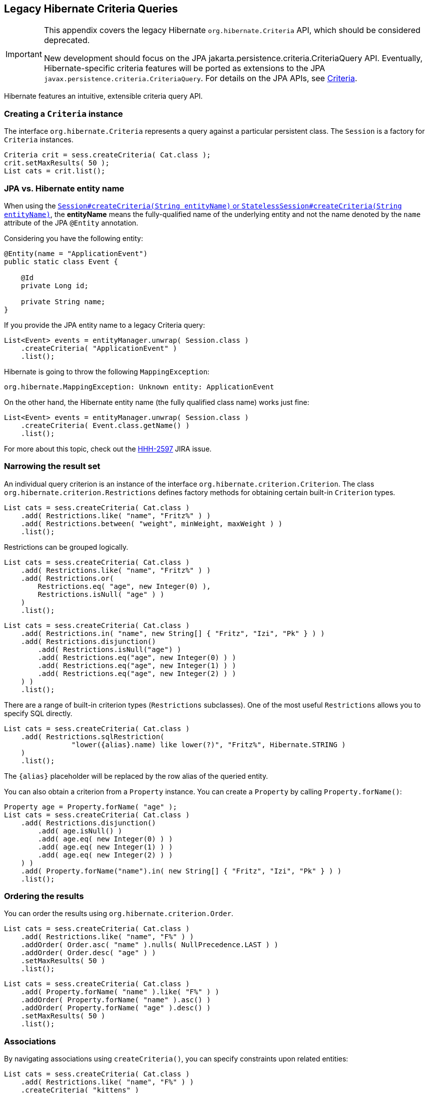 [[appendix-legacy-criteria]]
== Legacy Hibernate Criteria Queries

[IMPORTANT]
====
This appendix covers the legacy Hibernate `org.hibernate.Criteria` API, which should be considered deprecated.

New development should focus on the JPA jakarta.persistence.criteria.CriteriaQuery API.
Eventually, Hibernate-specific criteria features will be ported as extensions to the JPA `javax.persistence.criteria.CriteriaQuery`.
For details on the JPA APIs, see <<chapters/query/criteria/Criteria.adoc#criteria, Criteria>>.
====

Hibernate features an intuitive, extensible criteria query API.

[[criteria-creating]]
=== Creating a `Criteria` instance

The interface `org.hibernate.Criteria` represents a query against a particular persistent class.
The `Session` is a factory for `Criteria` instances.

[source,java]
----
Criteria crit = sess.createCriteria( Cat.class );
crit.setMaxResults( 50 );
List cats = crit.list();
----

[[criteria-entity-name]]
=== JPA vs. Hibernate entity name

When using the https://docs.jboss.org/hibernate/orm/{majorMinorVersion}/javadocs/org/hibernate/SharedSessionContract.html#createCriteria-java.lang.String-[`Session#createCriteria(String entityName)` or `StatelessSession#createCriteria(String entityName)`],
the *entityName* means the fully-qualified name of the underlying entity and not the name denoted by the `name` attribute of the JPA `@Entity` annotation.

Considering you have the following entity:

[source,java]
----
@Entity(name = "ApplicationEvent")
public static class Event {

    @Id
    private Long id;

    private String name;
}
----

If you provide the JPA entity name to a legacy Criteria query:

[source,java]
----
List<Event> events = entityManager.unwrap( Session.class )
    .createCriteria( "ApplicationEvent" )
    .list();
----

Hibernate is going to throw the following `MappingException`:

[source,bash]
----
org.hibernate.MappingException: Unknown entity: ApplicationEvent
----

On the other hand, the Hibernate entity name (the fully qualified class name) works just fine:

[source,java]
----
List<Event> events = entityManager.unwrap( Session.class )
    .createCriteria( Event.class.getName() )
    .list();
----

For more about this topic, check out the https://hibernate.atlassian.net/browse/HHH-2597[HHH-2597] JIRA issue.

[[criteria-narrowing]]
=== Narrowing the result set

An individual query criterion is an instance of the interface `org.hibernate.criterion.Criterion`.
The class `org.hibernate.criterion.Restrictions` defines factory methods for obtaining certain built-in `Criterion` types.

[source,java]
----
List cats = sess.createCriteria( Cat.class )
    .add( Restrictions.like( "name", "Fritz%" ) )
    .add( Restrictions.between( "weight", minWeight, maxWeight ) )
    .list();
----

Restrictions can be grouped logically.

[source,java]
----
List cats = sess.createCriteria( Cat.class )
    .add( Restrictions.like( "name", "Fritz%" ) )
    .add( Restrictions.or(
        Restrictions.eq( "age", new Integer(0) ),
        Restrictions.isNull( "age" ) )
    )
    .list();
----

[source,java]
----
List cats = sess.createCriteria( Cat.class )
    .add( Restrictions.in( "name", new String[] { "Fritz", "Izi", "Pk" } ) )
    .add( Restrictions.disjunction()
        .add( Restrictions.isNull("age") )
        .add( Restrictions.eq("age", new Integer(0) ) )
        .add( Restrictions.eq("age", new Integer(1) ) )
        .add( Restrictions.eq("age", new Integer(2) ) )
    ) )
    .list();
----

There are a range of built-in criterion types (`Restrictions` subclasses).
One of the most useful `Restrictions` allows you to specify SQL directly.

[source,java]
----
List cats = sess.createCriteria( Cat.class )
    .add( Restrictions.sqlRestriction( 
    		"lower({alias}.name) like lower(?)", "Fritz%", Hibernate.STRING ) 
    )
    .list();
----

The `{alias}` placeholder will be replaced by the row alias of the queried entity.

You can also obtain a criterion from a `Property` instance.
You can create a `Property` by calling `Property.forName()`:

[source,java]
----

Property age = Property.forName( "age" );
List cats = sess.createCriteria( Cat.class )
    .add( Restrictions.disjunction()
        .add( age.isNull() )
        .add( age.eq( new Integer(0) ) )
        .add( age.eq( new Integer(1) ) )
        .add( age.eq( new Integer(2) ) )
    ) )
    .add( Property.forName("name").in( new String[] { "Fritz", "Izi", "Pk" } ) )
    .list();
----

[[criteria-ordering]]
=== Ordering the results

You can order the results using `org.hibernate.criterion.Order`.

[source,java]
----
List cats = sess.createCriteria( Cat.class )
    .add( Restrictions.like( "name", "F%" ) )
    .addOrder( Order.asc( "name" ).nulls( NullPrecedence.LAST ) )
    .addOrder( Order.desc( "age" ) )
    .setMaxResults( 50 )
    .list();
----

[source,java]
----
List cats = sess.createCriteria( Cat.class )
    .add( Property.forName( "name" ).like( "F%" ) )
    .addOrder( Property.forName( "name" ).asc() )
    .addOrder( Property.forName( "age" ).desc() )
    .setMaxResults( 50 )
    .list();
----

[[criteria-associations]]
=== Associations

By navigating associations using `createCriteria()`, you can specify constraints upon related entities:

[source,java]
----
List cats = sess.createCriteria( Cat.class )
    .add( Restrictions.like( "name", "F%" ) )
    .createCriteria( "kittens" )
        .add( Restrictions.like( "name", "F%" ) )
    .list();
----

The second `createCriteria()` returns a new instance of `Criteria` that refers to the elements of the `kittens` collection.

There is also an alternate form that is useful in certain circumstances:

[source,java]
----
List cats = sess.createCriteria( Cat.class )
    .createAlias( "kittens", "kt" )
    .createAlias( "mate", "mt" )
    .add( Restrictions.eqProperty( "kt.name", "mt.name" ) )
    .list();
----

Note that `createAlias()` does not create a new instance of `Criteria`.

The kittens collections held by the `Cat` instances returned by the previous two queries are _not_ pre-filtered by the criteria.
If you want to retrieve just the kittens that match the criteria, you must use a `ResultTransformer`.

[source,java]
----
List cats = sess.createCriteria( Cat.class )
    .createCriteria( "kittens", "kt" )
        .add( Restrictions.eq( "name", "F%" ) )
    .setResultTransformer( Criteria.ALIAS_TO_ENTITY_MAP )
    .list();
Iterator iter = cats.iterator();
while ( iter.hasNext() ) {
    Map map = (Map) iter.next();
    Cat cat = (Cat) map.get( Criteria.ROOT_ALIAS );
    Cat kitten = (Cat) map.get( "kt" );
}
----

Additionally, you may manipulate the result set using a left outer join:

[source]
----
List cats = session.createCriteria( Cat.class )
   .createAlias( "mate", "mt", Criteria.LEFT_JOIN, Restrictions.like( "mt.name", "good%" ) )
   .addOrder( Order.asc( "mt.age" ) )
   .list();
----

This will return all of the ``Cat``s with a mate whose name starts with "good" ordered by their mate's age, and all cats who do not have a mate.
This is useful when there is a need to order or limit in the database prior to returning complex/large result sets,
and removes many instances where multiple queries would have to be performed and the results unioned by Java in memory.

Without this feature, firstly all of the cats without a mate would need to be loaded in one query. Then a second query would need to retrieve the cats with mates whose name started with "good" sorted by the mates age. Thirdly, in memory, the lists would need to be joined manually.

[[criteria-dynamicfetching]]
=== Dynamic association fetching

You can specify association fetching semantics at runtime using `setFetchMode()`.

[source,java]
----
List cats = sess.createCriteria( Cat.class )
    .add( Restrictions.like( "name", "Fritz%" ) )
    .setFetchMode( "mate", FetchMode.EAGER )
    .setFetchMode( "kittens", FetchMode.EAGER )
    .list();
----

This query will fetch both `mate` and `kittens` by outer join.

[[criteria-components]]
=== Components

To add a restriction against a property of an embedded component, the component property name should be prepended to the property name when creating the `Restriction`.
The criteria object should be created on the owning entity, and cannot be created on the component itself.
For example, suppose the `Cat` has a component property `fullName` with sub-properties `firstName` and `lastName`:

[source]
----
List cats = session.createCriteria( Cat.class )
    .add( Restrictions.eq( "fullName.lastName", "Cattington" ) )
    .list();
----

Note: this does not apply when querying collections of components, for that see <<criteria-collections>> below.

[[criteria-collections]]
=== Collections

When using criteria against collections, there are two distinct cases.
One is if the collection contains entities (e.g. `<one-to-many/>` or `<many-to-many/>`) or components (`<composite-element/>` ),
and the second is if the collection contains scalar values (`<element/>`).
In the first case, the syntax is as given above in the section <<criteria-associations>> where we restrict the `kittens` collection.
Essentially, we create a `Criteria` object against the collection property and restrict the entity or component properties using that instance.

For querying a collection of basic values, we still create the `Criteria` object against the collection,
but to reference the value, we use the special property "elements".
For an indexed collection, we can also reference the index property using the special property "indices".

[source]
----
List cats = session.createCriteria( Cat.class )
    .createCriteria( "nickNames" )
    .add( Restrictions.eq( "elements", "BadBoy" ) )
    .list();
----

[[criteria-examples]]
=== Example queries

The class `org.hibernate.criterion.Example` allows you to construct a query criterion from a given instance.

[source,java]
----
Cat cat = new Cat();
cat.setSex( 'F' );
cat.setColor( Color.BLACK );
List results = session.createCriteria( Cat.class )
    .add( Example.create( cat ) )
    .list();
----

Version properties, identifiers and associations are ignored.
By default, null valued properties are excluded.

You can adjust how the `Example` is applied.

[source,java]
----
Example example = Example.create( cat )
    .excludeZeroes()             //exclude zero valued properties
    .excludeProperty( "color" )  //exclude the property named "color"
    .ignoreCase()                //perform case insensitive string comparisons
    .enableLike();               //use like for string comparisons
List results = session.createCriteria( Cat.class )
    .add( example )
    .list();
----

You can even use examples to place criteria upon associated objects.

[source,java]
----
List results = session.createCriteria( Cat.class )
    .add( Example.create( cat ) )
    .createCriteria( "mate" )
        .add( Example.create( cat.getMate() )
    )
    .list();
----

[[criteria-projection]]
=== Projections, aggregation and grouping

The class `org.hibernate.criterion.Projections` is a factory for `Projection` instances.
You can apply a projection to a query by calling `setProjection()`.

[source,java]
----
List results = session.createCriteria( Cat.class )
    .setProjection( Projections.rowCount() )
    .add( Restrictions.eq( "color", Color.BLACK ) )
    .list();
----

[source,java]
----
List results = session.createCriteria( Cat.class )
    .setProjection( Projections.projectionList()
        .add( Projections.rowCount() )
        .add( Projections.avg( "weight" ) )
        .add( Projections.max( "weight" ) )
        .add( Projections.groupProperty( "color" ) )
    )
    .list();
----

There is no explicit "group by" necessary in a criteria query.
Certain projection types are defined to be __grouping projections__, which also appear in the SQL `group by` clause.

An alias can be assigned to a projection so that the projected value can be referred to in restrictions or orderings.
Here are two different ways to do this:

[source,java]
----
List results = session.createCriteria( Cat.class )
    .setProjection( Projections.alias( Projections.groupProperty( "color" ), "colr" ) )
    .addOrder( Order.asc( "colr" ) )
    .list();
----

[source,java]
----
List results = session.createCriteria( Cat.class )
    .setProjection( Projections.groupProperty( "color" ).as( "colr" ) )
    .addOrder( Order.asc( "colr" ) )
    .list();
----

The `alias()` and `as()` methods simply wrap a projection instance in another, aliased, instance of `Projection`.
As a shortcut, you can assign an alias when you add the projection to a projection list:

[source,java]
----
List results = session.createCriteria( Cat.class )
    .setProjection( Projections.projectionList()
        .add( Projections.rowCount(), "catCountByColor" )
        .add( Projections.avg( "weight" ), "avgWeight" )
        .add( Projections.max( "weight" ), "maxWeight" )
        .add( Projections.groupProperty( "color" ), "color" )
    )
    .addOrder( Order.desc( "catCountByColor" ) )
    .addOrder( Order.desc( "avgWeight" ) )
    .list();
----

[source,java]
----
List results = session.createCriteria( Domestic.class, "cat" )
    .createAlias( "kittens", "kit" )
    .setProjection( Projections.projectionList()
        .add( Projections.property( "cat.name" ), "catName" )
        .add( Projections.property( "kit.name" ), "kitName" )
    )
    .addOrder( Order.asc( "catName" ) )
    .addOrder( Order.asc( "kitName" ) )
    .list();
----

You can also use `Property.forName()` to express projections:

[source,java]
----
List results = session.createCriteria( Cat.class )
    .setProjection( Property.forName( "name" ) )
    .add( Property.forName( "color" ).eq( Color.BLACK ) )
    .list();
----

[source,java]
----
List results = session.createCriteria( Cat.class )
    .setProjection(Projections.projectionList()
        .add( Projections.rowCount().as( "catCountByColor" ) )
        .add( Property.forName( "weight" ).avg().as( "avgWeight" ) )
        .add( Property.forName( "weight" ).max().as( "maxWeight" ) )
        .add( Property.forName( "color" ).group().as( "color" ) )
    )
    .addOrder( Order.desc( "catCountByColor" ) )
    .addOrder( Order.desc( "avgWeight" ) )
    .list();
----

[[criteria-detachedqueries]]
=== Detached queries and subqueries

The `DetachedCriteria` class allows you to create a query outside the scope of a session and then execute it using an arbitrary `Session`.

[source,java]
----
DetachedCriteria query = DetachedCriteria.forClass( Cat.class )
    .add( Property.forName( "sex" ).eq( 'F' ) );

Session session = ....;
Transaction txn = session.beginTransaction();
List results = query.getExecutableCriteria( session ).setMaxResults( 100 ).list();
txn.commit();
session.close();
----

A `DetachedCriteria` can also be used to express a subquery.
`Criterion` instances involving subqueries can be obtained via `Subqueries` or `Property`.

[source,java]
----
DetachedCriteria avgWeight = DetachedCriteria.forClass( Cat.class )
    .setProjection( Property.forName( "weight" ).avg() );
session.createCriteria( Cat.class )
    .add( Property.forName( "weight" ).gt( avgWeight ) )
    .list();
----

[source,java]
----
DetachedCriteria weights = DetachedCriteria.forClass( Cat.class )
    .setProjection( Property.forName( "weight" ) );
session.createCriteria( Cat.class )
    .add( Subqueries.geAll( "weight", weights ) )
    .list();
----

Correlated subqueries are also possible:

[source,java]
----
DetachedCriteria avgWeightForSex = DetachedCriteria.forClass( Cat.class, "cat2" )
    .setProjection( Property.forName( "weight" ).avg() )
    .add( Property.forName( "cat2.sex" ).eqProperty( "cat.sex" ) );
session.createCriteria( Cat.class, "cat" )
    .add( Property.forName( "weight" ).gt( avgWeightForSex ) )
    .list();
----
Example of multi-column restriction based on a subquery:

[source,java]
----
DetachedCriteria sizeQuery = DetachedCriteria.forClass( Man.class )
    .setProjection( Projections.projectionList()
        .add( Projections.property( "weight" ) )
        .add( Projections.property( "height" ) )
    )
    .add( Restrictions.eq( "name", "John" ) );

session.createCriteria( Woman.class )
    .add( Subqueries.propertiesEq( new String[] { "weight", "height" }, sizeQuery ) )
    .list();
----

[[query-criteria-naturalid]]
=== Queries by natural identifier

For most queries, including criteria queries, the query cache is not efficient because query cache invalidation occurs too frequently.
However, there is a special kind of query where you can optimize the cache invalidation algorithm: lookups by a constant natural key.
In some applications, this kind of query occurs frequently.
The Criteria API provides special provision for this use case.

First, map the natural key of your entity using `<natural-id>` and enable use of the second-level cache.

[source,xml]
----
<class name="User">
    <cache usage="read-write"/>
    <id name="id">
        <generator class="increment"/>
    </id>
    <natural-id>
        <property name="name"/>
        <property name="org"/>
    </natural-id>
    <property name="password"/>
</class>
----

This functionality is not intended for use with entities with _mutable_ natural keys.

Once you have enabled the Hibernate query cache, the `Restrictions.naturalId()` allows you to make use of the more efficient cache algorithm.

[source,java]
----
session.createCriteria( User.class )
    .add( Restrictions.naturalId()
        .set( "name", "gavin" )
        .set( "org", "hb" )
    )
    .setCacheable( true )
    .uniqueResult();
----
